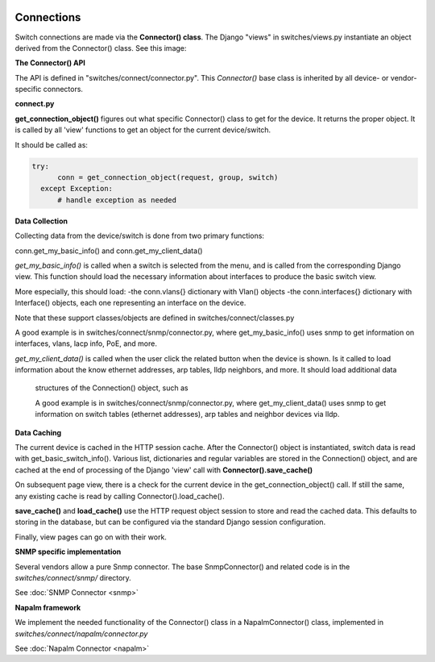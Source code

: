 .. image:: ../../_static/openl2m_logo.png


===========
Connections
===========

Switch connections are made via the **Connector() class**. The Django "views" in switches/views.py instantiate an object
derived from the Connector() class. See this image:

.. image:: ../../_static/openl2m-architecture.png

**The Connector() API**

The API is defined in "switches/connect/connector.py". This *Connector()* base class
is inherited by all device- or vendor-specific connectors.


**connect.py**

**get_connection_object()** figures out what specific Connector() class to get for the device.
It returns the proper object. It is called by all 'view' functions to get an object for the current device/switch.

It should be called as:

.. code-block:: bash

  try:
        conn = get_connection_object(request, group, switch)
    except Exception:
        # handle exception as needed

**Data Collection**

Collecting data from the device/switch is done from two primary functions:

conn.get_my_basic_info() and conn.get_my_client_data()

*get_my_basic_info()* is called when a switch is selected from the menu, and is called from the corresponding Django view.
This function should load the necessary information about interfaces to produce the basic switch view.

More especially, this should load:
-the conn.vlans{} dictionary with Vlan() objects
-the conn.interfaces{} dictionary with Interface() objects, each one representing an
interface on the device.

Note that these support classes/objects are defined in switches/connect/classes.py

A good example is in switches/connect/snmp/connector.py, where get_my_basic_info() uses snmp to get information on
interfaces, vlans, lacp info, PoE, and more.

*get_my_client_data()* is called when the user click the related button when the device is shown. Is it called to load
information about the know ethernet addresses, arp tables, lldp neighbors, and more. It should load additional data
 structures of the Connection() object, such as

 A good example is in switches/connect/snmp/connector.py, where get_my_client_data() uses snmp to get information on
 switch tables (ethernet addresses), arp tables and neighbor devices via lldp.


**Data Caching**

The current device is cached in the HTTP session cache. After the Connector() object is instantiated, switch data is read with
get_basic_switch_info(). Various list, dictionaries and regular variables are stored in the Connection() object, and are cached
at the end of processing of the Django 'view' call with **Connector().save_cache()**

On subsequent page view, there is a check for the current device in the get_connection_object() call. If still the same, any
existing cache is read by calling Connector().load_cache().

**save_cache()** and **load_cache()** use the HTTP request object session to store and read the cached data. This defaults to storing in the database, but
can be configured via the standard Django session configuration.

Finally, view pages can go on with their work.


**SNMP specific implementation**

Several vendors allow a pure Snmp connector. The base SnmpConnector() and related code is in the
*switches/connect/snmp/* directory.

See :doc:`SNMP Connector <snmp>`


**Napalm framework**

We implement the needed functionality of the Connector() class in a NapalmConnector() class,
implemented in *switches/connect/napalm/connector.py*

See :doc:`Napalm Connector <napalm>`

